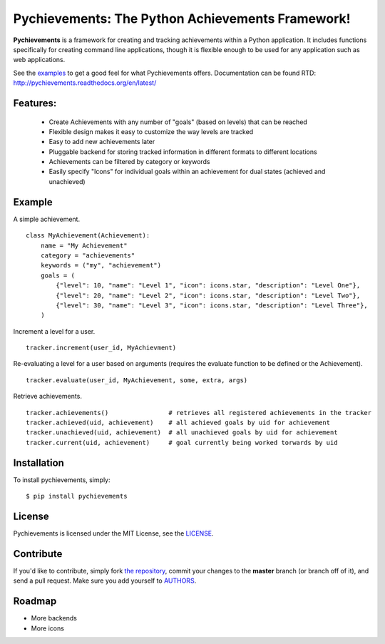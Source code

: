 Pychievements: The Python Achievements Framework!
================================================

|build| |docs| |coverage| |downloads| |license|

.. |coverage| image:: https://img.shields.io/coveralls/PacketPerception/pychievements/master.svg
    :target: https://coveralls.io/r/PacketPerception/pychievements?branch=master

.. |build| image:: https://img.shields.io/travis/PacketPerception/pychievements/master.svg
    :target: https://travis-ci.org/PacketPerception/pychievements

.. |docs| image:: https://readthedocs.org/projects/pychievements/badge/?version=latest
    :target: http://pychievements.readthedocs.org/en/latest/

.. |downloads| image:: https://img.shields.io/pypi/dm/pychievements.svg
    :target: https://pypi.python.org/pypi/pychievements/

.. |license| image:: https://img.shields.io/pypi/l/pychievements.svg
    :target: https://pypi.python.org/pypi/pychievements/

**Pychievements** is a framework for creating and tracking achievements within a Python application.
It includes functions specifically for creating command line applications, though it is flexible 
enough to be used for any application such as web applications.

See the examples_ to get a good feel for what Pychievements offers. Documentation can be found RTD:
http://pychievements.readthedocs.org/en/latest/

.. _examples: https://github.com/PacketPerception/pychievements/tree/master/examples


Features:
---------
 - Create Achievements with any number of "goals" (based on levels) that can be reached
 - Flexible design makes it easy to customize the way levels are tracked
 - Easy to add new achievements later
 - Pluggable backend for storing tracked information in different formats to different locations
 - Achievements can be filtered by category or keywords
 - Easily specify "Icons" for individual goals within an achievement for dual states (achieved and
   unachieved)


Example
-------

A simple achievement. ::

    class MyAchievement(Achievement):
        name = "My Achievement"
        category = "achievements"
        keywords = ("my", "achievement")
        goals = (
            {"level": 10, "name": "Level 1", "icon": icons.star, "description": "Level One"},
            {"level": 20, "name": "Level 2", "icon": icons.star, "description": "Level Two"},
            {"level": 30, "name": "Level 3", "icon": icons.star, "description": "Level Three"},
        )


Increment a level for a user. ::

    tracker.increment(user_id, MyAchievment)


Re-evaluating a level for a user based on arguments (requires the evaluate function to be defined 
or the Achievement). ::

    tracker.evaluate(user_id, MyAchievement, some, extra, args)


Retrieve achievements. ::

    tracker.achievements()                # retrieves all registered achievements in the tracker
    tracker.achieved(uid, achievement)    # all achieved goals by uid for achievement
    tracker.unachieved(uid, achievement)  # all unachieved goals by uid for achievement
    tracker.current(uid, achievement)     # goal currently being worked torwards by uid


Installation
------------

To install pychievements, simply: ::

    $ pip install pychievements


License
-------

Pychievements is licensed under the MIT License, see the LICENSE_.

.. _LICENSE: http://github.com/PacketPerception/pychievements/blob/master/LICENSE


Contribute
----------

If you'd like to contribute, simply fork `the repository`_, commit your changes
to the **master** branch (or branch off of it), and send a pull request. Make
sure you add yourself to AUTHORS_.


.. _`the repository`: http://github.com/PacketPerception/pychievements
.. _AUTHORS: http://github.com/PacketPerception/pychievements/blob/master/AUTHORS


Roadmap
-------
- More backends
- More icons
